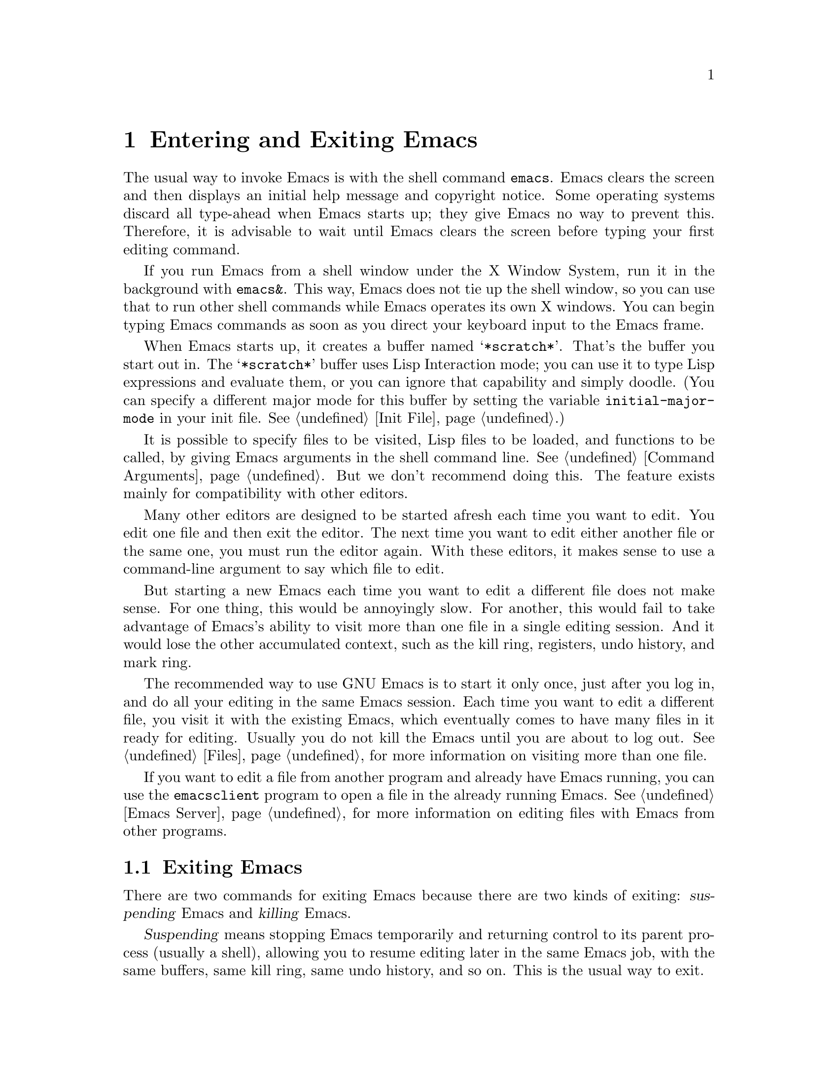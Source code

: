 @c This is part of the Emacs manual.
@c Copyright (C) 1985, 1986, 1987, 1993, 1994, 1995 Free Software Foundation, Inc.
@c See file emacs.texi for copying conditions.
@node Entering Emacs, Exiting, Text Characters, Top
@chapter Entering and Exiting Emacs
@cindex entering Emacs
@cindex starting Emacs

  The usual way to invoke Emacs is with the shell command @command{emacs}.
Emacs clears the screen and then displays an initial help message and
copyright notice.  Some operating systems discard all type-ahead when
Emacs starts up; they give Emacs no way to prevent this.  Therefore, it
is advisable to wait until Emacs clears the screen before typing your
first editing command.

  If you run Emacs from a shell window under the X Window System, run it
in the background with @command{emacs&}.  This way, Emacs does not tie up
the shell window, so you can use that to run other shell commands while
Emacs operates its own X windows.  You can begin typing Emacs commands
as soon as you direct your keyboard input to the Emacs frame.

@vindex initial-major-mode
  When Emacs starts up, it creates a buffer named @samp{*scratch*}.
That's the buffer you start out in.  The @samp{*scratch*} buffer uses Lisp
Interaction mode; you can use it to type Lisp expressions and evaluate
them, or you can ignore that capability and simply doodle.  (You can
specify a different major mode for this buffer by setting the variable
@code{initial-major-mode} in your init file.  @xref{Init File}.)

  It is possible to specify files to be visited, Lisp files to be
loaded, and functions to be called, by giving Emacs arguments in the
shell command line.  @xref{Command Arguments}.  But we don't recommend
doing this.  The feature exists mainly for compatibility with other
editors.

  Many other editors are designed to be started afresh each time you
want to edit.  You edit one file and then exit the editor.  The next
time you want to edit either another file or the same one, you must run
the editor again.  With these editors, it makes sense to use a
command-line argument to say which file to edit.

  But starting a new Emacs each time you want to edit a different file
does not make sense.  For one thing, this would be annoyingly slow.
For another, this would fail to take advantage of Emacs's ability to
visit more than one file in a single editing session.  And it would
lose the other accumulated context, such as the kill ring, registers,
undo history, and mark ring.

  The recommended way to use GNU Emacs is to start it only once, just
after you log in, and do all your editing in the same Emacs session.
Each time you want to edit a different file, you visit it with the
existing Emacs, which eventually comes to have many files in it ready
for editing.  Usually you do not kill the Emacs until you are about to
log out.  @xref{Files}, for more information on visiting more than one
file.

  If you want to edit a file from another program and already have
Emacs running, you can use the @command{emacsclient} program to open a
file in the already running Emacs.  @xref{Emacs Server}, for more
information on editing files with Emacs from other programs.

@node Exiting, Basic, Entering Emacs, Top
@section Exiting Emacs
@cindex exiting
@cindex killing Emacs
@cindex suspending
@cindex leaving Emacs
@cindex quitting Emacs

  There are two commands for exiting Emacs because there are two kinds
of exiting: @dfn{suspending} Emacs and @dfn{killing} Emacs.

  @dfn{Suspending} means stopping Emacs temporarily and returning
control to its parent process (usually a shell), allowing you to resume
editing later in the same Emacs job, with the same buffers, same kill
ring, same undo history, and so on.  This is the usual way to exit.

  @dfn{Killing} Emacs means destroying the Emacs job.  You can run Emacs
again later, but you will get a fresh Emacs; there is no way to resume
the same editing session after it has been killed.

@table @kbd
@item C-z
Suspend Emacs (@code{suspend-emacs}) or iconify a frame
(@code{iconify-or-deiconify-frame}).
@item C-x C-c
Kill Emacs (@code{save-buffers-kill-emacs}).
@end table

@kindex C-z
@findex suspend-emacs
  To suspend Emacs, type @kbd{C-z} (@code{suspend-emacs}).  This takes
you back to the shell from which you invoked Emacs.  You can resume
Emacs with the shell command @command{%emacs} in most common shells.

  On systems that do not support suspending programs, @kbd{C-z} starts
an inferior shell that communicates directly with the terminal.
Emacs waits until you exit the subshell.  (The way to do that is
probably with @kbd{C-d} or @command{exit}, but it depends on which shell
you use.)  The only way on these systems to get back to the shell from
which Emacs was run (to log out, for example) is to kill Emacs.

  Suspending also fails if you run Emacs under a shell that doesn't
support suspending programs, even if the system itself does support it.
In such a case, you can set the variable @code{cannot-suspend} to a
non-@code{nil} value to force @kbd{C-z} to start an inferior shell.
(One might also describe Emacs's parent shell as ``inferior'' for
failing to support job control properly, but that is a matter of taste.)

  When Emacs communicates directly with an X server and creates its own
dedicated X windows, @kbd{C-z} has a different meaning.  Suspending an
application that uses its own X windows is not meaningful or useful.
Instead, @kbd{C-z} runs the command @code{iconify-or-deiconify-frame},
which temporarily iconifies (or ``minimizes'') the selected Emacs
frame (@pxref{Frames}).  Then you can use the window manager to get
back to a shell window.

@kindex C-x C-c
@findex save-buffers-kill-emacs
  To exit and kill Emacs, type @kbd{C-x C-c}
(@code{save-buffers-kill-emacs}).  A two-character key is used for
this to make it harder to type by accident.  This command first offers
to save any modified file-visiting buffers.  If you do not save them
all, it asks for reconfirmation with @kbd{yes} before killing Emacs,
since any changes not saved will be lost forever.  Also, if any
subprocesses are still running, @kbd{C-x C-c} asks for confirmation
about them, since killing Emacs will also kill the subprocesses.

@vindex confirm-kill-emacs
  If the value of the variable @code{confirm-kill-emacs} is
non-@code{nil}, @kbd{C-x C-c} assumes that its value is a predicate
function, and calls that function.  If the result is non-@code{nil}, the
session is killed, otherwise Emacs continues to run.  One convenient
function to use as the value of @code{confirm-kill-emacs} is the
function @code{yes-or-no-p}.  The default value of
@code{confirm-kill-emacs} is @code{nil}.

  There is no way to resume an Emacs session once you have killed it.
You can, however, arrange for Emacs to record certain session
information when you kill it, such as which files are visited, so that
the next time you start Emacs it will try to visit the same files and
so on.  @xref{Saving Emacs Sessions}.

  The operating system usually listens for certain special characters
whose meaning is to kill or suspend the program you are running.
@b{This operating system feature is turned off while you are in Emacs.}
The meanings of @kbd{C-z} and @kbd{C-x C-c} as keys in Emacs were
inspired by the use of @kbd{C-z} and @kbd{C-c} on several operating
systems as the characters for stopping or killing a program, but that is
their only relationship with the operating system.  You can customize
these keys to run any commands of your choice (@pxref{Keymaps}).
